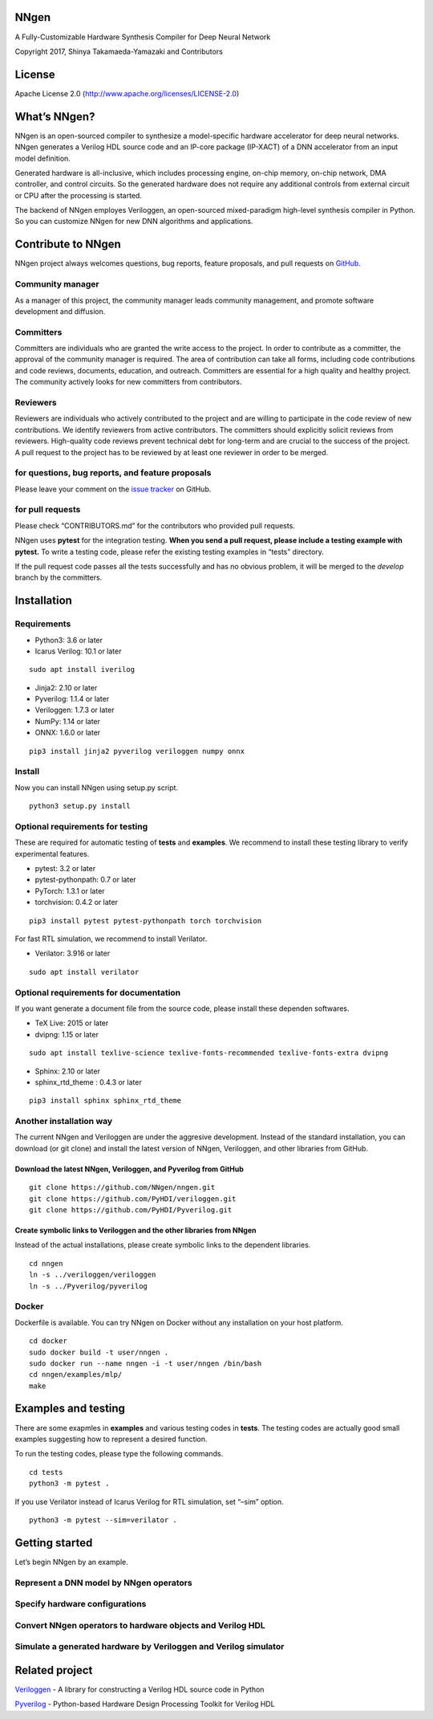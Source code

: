 NNgen
=====

A Fully-Customizable Hardware Synthesis Compiler for Deep Neural Network

Copyright 2017, Shinya Takamaeda-Yamazaki and Contributors

License
=======

Apache License 2.0 (http://www.apache.org/licenses/LICENSE-2.0)

What’s NNgen?
=============

NNgen is an open-sourced compiler to synthesize a model-specific
hardware accelerator for deep neural networks. NNgen generates a Verilog
HDL source code and an IP-core package (IP-XACT) of a DNN accelerator
from an input model definition.

Generated hardware is all-inclusive, which includes processing engine,
on-chip memory, on-chip network, DMA controller, and control circuits.
So the generated hardware does not require any additional controls from
external circuit or CPU after the processing is started.

The backend of NNgen employes Veriloggen, an open-sourced mixed-paradigm
high-level synthesis compiler in Python. So you can customize NNgen for
new DNN algorithms and applications.

Contribute to NNgen
===================

NNgen project always welcomes questions, bug reports, feature proposals,
and pull requests on `GitHub <https://github.com/NNgen/nngen>`__.

Community manager
-----------------

As a manager of this project, the community manager leads community
management, and promote software development and diffusion.

Committers
----------

Committers are individuals who are granted the write access to the
project. In order to contribute as a committer, the approval of the
community manager is required. The area of contribution can take all
forms, including code contributions and code reviews, documents,
education, and outreach. Committers are essential for a high quality and
healthy project. The community actively looks for new committers from
contributors.

Reviewers
---------

Reviewers are individuals who actively contributed to the project and
are willing to participate in the code review of new contributions. We
identify reviewers from active contributors. The committers should
explicitly solicit reviews from reviewers. High-quality code reviews
prevent technical debt for long-term and are crucial to the success of
the project. A pull request to the project has to be reviewed by at
least one reviewer in order to be merged.

for questions, bug reports, and feature proposals
-------------------------------------------------

Please leave your comment on the `issue
tracker <https://github.com/NNgen/nngen/issues>`__ on GitHub.

for pull requests
-----------------

Please check “CONTRIBUTORS.md” for the contributors who provided pull
requests.

NNgen uses **pytest** for the integration testing. **When you send a
pull request, please include a testing example with pytest.** To write a
testing code, please refer the existing testing examples in “tests”
directory.

If the pull request code passes all the tests successfully and has no
obvious problem, it will be merged to the *develop* branch by the
committers.

Installation
============

Requirements
------------

-  Python3: 3.6 or later
-  Icarus Verilog: 10.1 or later

::

   sudo apt install iverilog

-  Jinja2: 2.10 or later
-  Pyverilog: 1.1.4 or later
-  Veriloggen: 1.7.3 or later
-  NumPy: 1.14 or later
-  ONNX: 1.6.0 or later

::

   pip3 install jinja2 pyverilog veriloggen numpy onnx

Install
-------

Now you can install NNgen using setup.py script.

::

   python3 setup.py install

Optional requirements for testing
---------------------------------

These are required for automatic testing of **tests** and **examples**.
We recommend to install these testing library to verify experimental
features.

-  pytest: 3.2 or later
-  pytest-pythonpath: 0.7 or later
-  PyTorch: 1.3.1 or later
-  torchvision: 0.4.2 or later

::

   pip3 install pytest pytest-pythonpath torch torchvision

For fast RTL simulation, we recommend to install Verilator.

-  Verilator: 3.916 or later

::

   sudo apt install verilator

Optional requirements for documentation
---------------------------------------

If you want generate a document file from the source code, please
install these dependen softwares.

-  TeX Live: 2015 or later
-  dvipng: 1.15 or later

::

   sudo apt install texlive-science texlive-fonts-recommended texlive-fonts-extra dvipng

-  Sphinx: 2.10 or later
-  sphinx_rtd_theme : 0.4.3 or later

::

   pip3 install sphinx sphinx_rtd_theme

Another installation way
------------------------

The current NNgen and Veriloggen are under the aggresive development.
Instead of the standard installation, you can download (or git clone)
and install the latest version of NNgen, Veriloggen, and other libraries
from GitHub.

Download the latest NNgen, Veriloggen, and Pyverilog from GitHub
~~~~~~~~~~~~~~~~~~~~~~~~~~~~~~~~~~~~~~~~~~~~~~~~~~~~~~~~~~~~~~~~

::

   git clone https://github.com/NNgen/nngen.git
   git clone https://github.com/PyHDI/veriloggen.git
   git clone https://github.com/PyHDI/Pyverilog.git

Create symbolic links to Veriloggen and the other libraries from NNgen
~~~~~~~~~~~~~~~~~~~~~~~~~~~~~~~~~~~~~~~~~~~~~~~~~~~~~~~~~~~~~~~~~~~~~~

Instead of the actual installations, please create symbolic links to the
dependent libraries.

::

   cd nngen
   ln -s ../veriloggen/veriloggen
   ln -s ../Pyverilog/pyverilog

Docker
------

Dockerfile is available. You can try NNgen on Docker without any
installation on your host platform.

::

   cd docker
   sudo docker build -t user/nngen .
   sudo docker run --name nngen -i -t user/nngen /bin/bash
   cd nngen/examples/mlp/
   make

Examples and testing
====================

There are some exapmles in **examples** and various testing codes in
**tests**. The testing codes are actually good small examples suggesting
how to represent a desired function.

To run the testing codes, please type the following commands.

::

   cd tests
   python3 -m pytest .

If you use Verilator instead of Icarus Verilog for RTL simulation, set
“–sim” option.

::

   python3 -m pytest --sim=verilator .

Getting started
===============

Let’s begin NNgen by an example.

Represent a DNN model by NNgen operators
----------------------------------------

::

Specify hardware configurations
-------------------------------

Convert NNgen operators to hardware objects and Verilog HDL
-----------------------------------------------------------

Simulate a generated hardware by Veriloggen and Verilog simulator
-----------------------------------------------------------------

Related project
===============

`Veriloggen <https://github.com/PyHDI/veriloggen>`__ - A library for
constructing a Verilog HDL source code in Python

`Pyverilog <https://github.com/PyHDI/Pyverilog>`__ - Python-based
Hardware Design Processing Toolkit for Verilog HDL
